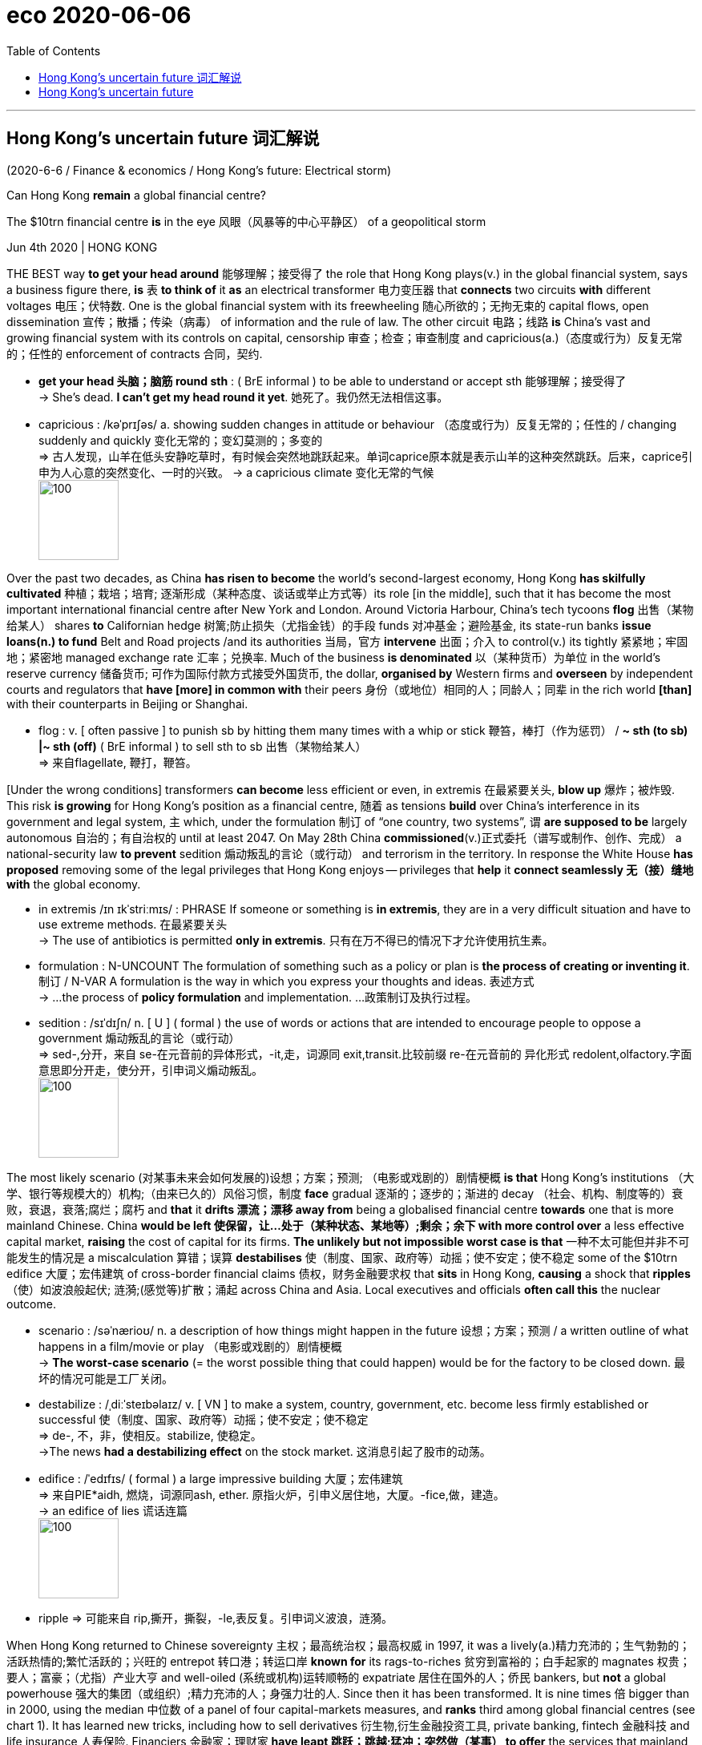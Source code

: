
= eco 2020-06-06
:toc:

---

== Hong Kong’s uncertain future 词汇解说

(2020-6-6 / Finance & economics / Hong Kong’s future: Electrical storm)

Can Hong Kong *remain* a global financial centre?

The $10trn financial centre *is* in the eye 风眼（风暴等的中心平静区） of a geopolitical storm

Jun 4th 2020 | HONG KONG


THE BEST way *to get your head around* 能够理解；接受得了 the role that Hong Kong plays(v.) in the global financial system, says a business figure there, *is* `表` *to think of* it *as* an electrical transformer 电力变压器 that *connects* two circuits *with* different voltages 电压；伏特数. One is the global financial system with its freewheeling 随心所欲的；无拘无束的 capital flows, open dissemination 宣传；散播；传染（病毒） of information and the rule of law. The other circuit  电路；线路  *is* China’s vast and growing financial system with its controls on capital, censorship  审查；检查；审查制度 and capricious(a.)（态度或行为）反复无常的；任性的 enforcement of contracts 合同，契约.

- *get your head 头脑；脑筋 round sth* : ( BrE informal ) to be able to understand or accept sth 能够理解；接受得了 +
-> She's dead. *I can't get my head round it yet*. 她死了。我仍然无法相信这事。

- capricious : /kəˈprɪʃəs/  a. showing sudden changes in attitude or behaviour （态度或行为）反复无常的；任性的 / changing suddenly and quickly 变化无常的；变幻莫测的；多变的 +
=> 古人发现，山羊在低头安静吃草时，有时候会突然地跳跃起来。单词caprice原本就是表示山羊的这种突然跳跃。后来，caprice引申为人心意的突然变化、一时的兴致。
-> a capricious climate 变化无常的气候 +
image:../../+ img_单词图片/c/capricious.jpg[100,100]


Over the past two decades, as China *has risen to become* the world’s second-largest economy, Hong Kong *has skilfully cultivated* 种植；栽培；培育; 逐渐形成（某种态度、谈话或举止方式等）its role [in the middle], such that it has become the most important international financial centre after New York and London. Around Victoria Harbour, China’s tech tycoons *flog* 出售（某物给某人） shares *to* Californian hedge 树篱;防止损失（尤指金钱）的手段 funds 对冲基金；避险基金, its state-run banks *issue loans(n.) to fund* Belt and Road projects /and its authorities 当局，官方 *intervene* 出面；介入 to control(v.) its tightly 紧紧地；牢固地；紧密地 managed exchange rate 汇率；兑换率. Much of the business *is denominated* 以（某种货币）为单位 in the world’s reserve currency 储备货币; 可作为国际付款方式接受外国货币, the dollar, *organised by* Western firms and *overseen* by independent courts and regulators that *have [more] in common with* their peers  身份（或地位）相同的人；同龄人；同辈 in the rich world *[than]* with their counterparts in Beijing or Shanghai.

- flog : v. [ often passive ] to punish sb by hitting them many times with a whip or stick 鞭笞，棒打（作为惩罚） / *~ sth (to sb) |~ sth (off)* ( BrE informal ) to sell sth to sb 出售（某物给某人） +
=> 来自flagellate, 鞭打，鞭笞。


[Under the wrong conditions] transformers *can become* less efficient or even, in extremis 在最紧要关头, *blow up* 爆炸；被炸毁. This risk *is growing* for Hong Kong’s position as a financial centre, 随着 as tensions *build* over China’s interference in its government and legal system, `主` which, under the formulation 制订 of “one country, two systems”, `谓` *are supposed to be* largely autonomous 自治的；有自治权的 until at least 2047. On May 28th China *commissioned*(v.)正式委托（谱写或制作、创作、完成） a national-security law *to prevent* sedition 煽动叛乱的言论（或行动） and terrorism in the territory. In response the White House *has proposed* removing some of the legal privileges that Hong Kong enjoys -- privileges that *help* it *connect seamlessly  无（接）缝地 with* the global economy.

- in extremis /ɪn ɪkˈstriːmɪs/ : PHRASE If someone or something is *in extremis*, they are in a very difficult situation and have to use extreme methods. 在最紧要关头 +
-> The use of antibiotics is permitted *only in extremis*.
只有在万不得已的情况下才允许使用抗生素。

- formulation : N-UNCOUNT The formulation of something such as a policy or plan is *the process of creating or inventing it*. 制订 / N-VAR A formulation is the way in which you express your thoughts and ideas. 表述方式 +
-> ...the process of *policy formulation* and implementation. …政策制订及执行过程。

- sedition : /sɪˈdɪʃn/  n. [ U ] ( formal ) the use of words or actions that are intended to encourage people to oppose a government 煽动叛乱的言论（或行动） +
  => sed-,分开，来自 se-在元音前的异体形式，-it,走，词源同 exit,transit.比较前缀 re-在元音前的 异化形式 redolent,olfactory.字面意思即分开走，使分开，引申词义煽动叛乱。 +
image:../../+ img_单词图片/s/sedition.jpg[100,100]




The most likely scenario (对某事未来会如何发展的)设想；方案；预测; （电影或戏剧的）剧情梗概 *is that* Hong Kong’s institutions （大学、银行等规模大的）机构;（由来已久的）风俗习惯，制度 *face* gradual 逐渐的；逐步的；渐进的 decay （社会、机构、制度等的）衰败，衰退，衰落;腐烂；腐朽 and *that* it *drifts 漂流；漂移 away from* being a globalised financial centre *towards* one that is more mainland Chinese. China *would be left  使保留，让…处于（某种状态、某地等）;剩余；余下 with more control over* a less effective capital market, *raising* the cost of capital for its firms. *The unlikely but not impossible worst case is that* 一种不太可能但并非不可能发生的情况是 a miscalculation 算错；误算 *destabilises* 使（制度、国家、政府等）动摇；使不安定；使不稳定 some of the $10trn edifice 大厦；宏伟建筑 of cross-border financial claims 债权，财务金融要求权 that *sits* in Hong Kong, *causing* a shock that *ripples* （使）如波浪般起伏; 涟漪;(感觉等)扩散；涌起 across China and Asia. Local executives and officials *often call this* the nuclear outcome.

- scenario : /səˈnærioʊ/ n. a description of how things might happen in the future 设想；方案；预测  / a written outline of what happens in a film/movie or play （电影或戏剧的）剧情梗概 +
-> *The worst-case scenario* (= the worst possible thing that could happen) would be for the factory to be closed down. 最坏的情况可能是工厂关闭。

- destabilize : /ˌdiːˈsteɪbəlaɪz/ v. [ VN ] to make a system, country, government, etc. become less firmly established or successful 使（制度、国家、政府等）动摇；使不安定；使不稳定 +
=> de-, 不，非，使相反。stabilize, 使稳定。 +
->The news *had a destabilizing effect* on the stock market. 这消息引起了股市的动荡。

- edifice : /ˈedɪfɪs/ ( formal ) a large impressive building 大厦；宏伟建筑 +
=> 来自PIE*aidh, 燃烧，词源同ash, ether. 原指火炉，引申义居住地，大厦。-fice,做，建造。 +
-> an edifice of lies 谎话连篇 +
image:../../+ img_单词图片/e/edifice.jpg[100,100]


- ripple => 可能来自 rip,撕开，撕裂，-le,表反复。引申词义波浪，涟漪。 +



When Hong Kong returned to Chinese sovereignty 主权；最高统治权；最高权威 in 1997, it was a lively(a.)精力充沛的；生气勃勃的；活跃热情的;繁忙活跃的；兴旺的 entrepot 转口港；转运口岸 *known for* its rags-to-riches 贫穷到富裕的；白手起家的 magnates 权贵；要人；富豪；（尤指）产业大亨 and well-oiled  (系统或机构)运转顺畅的 expatriate 居住在国外的人；侨民 bankers, but *not* a global powerhouse 强大的集团（或组织）;精力充沛的人；身强力壮的人. Since then it has been transformed. It is nine times 倍 bigger than in 2000, using the median 中位数 of a panel of four capital-markets measures, and *ranks* third among global financial centres (see chart 1). It has learned new tricks, including how to sell derivatives 衍生物,衍生金融投资工具, private banking, fintech 金融科技 and life insurance 人寿保险. Financiers 金融家；理财家 *have leapt 跳跃；跳越;猛冲；突然做（某事） to offer* the services that mainland China *cannot provide* and *tolerates* 容许，允许（不同意或不喜欢的事物） being offered(v.) offshore 设在海外（尤指税制较宽松的国家）的；投放国外的；离岸的. In the 1990s and early 2000s Hong Kong *courted* （为有所求，尤指寻求支持而）试图取悦，讨好，争取;试图获得；博得 initial public offerings 首次公募；初次公开承销 of Chinese state-owned firms, and then *shifted to listing*  使(公司) 上市;把…列入正式名单 private companies. Since 2014 it has hosted “Stock Connect” 股票连接, a platform that *allows* limited cross-border trading in securities 有价证券 between it and the mainland, and which now *accounts for* 8% of share trading in Hong Kong. [Even when Chinese firms *have conspicuously 显著地，明显地 declined* 谢绝；婉言拒绝 to use(v.) Hong Kong’s markets] they *have used* legal structures *engineered 设计制造 by* its lawyers and accountants. When Alibaba, China’s most valuable firm, *listed* in New York in 2014, its prospectus （企业的）招股章程， 募股章程 *mentioned* Hong Kong 72 times (in November last year it *floated* （公司或企业）发行（股票）上市;浮动；漂流 in the territory, too, after *worries about* America *punishing* Chinese firms *listed* on Wall Street).

- magnate : /ˈmæɡneɪt/ a person who is rich, powerful and successful, especially in business 权贵；要人；富豪；（尤指）产业大亨 +
=> 来自拉丁语magnus,伟大的，巨大的，富贵的，词源同major,master.引申词义伟人，贵族等，但现多含贬义。 +
-> *a media/property/shipping magnate* 媒体╱房地产╱航运业大亨

- well-oiled : ADJ Journalists sometimes refer to a system or organization that is operating very efficiently as a well-oiled machine. (系统或机构)运转顺畅的

- expatriate : n. a. ( also informal expat ) a person living in a country that is not their own 居住在国外的人；侨民 +
=> ex-, 向外。-patri, 父亲，祖国，词源同father. 即离开祖国的人。

- court :  /kɔːrt/ v. [ VN ] to try to please sb in order to get sth you want, especially the support of a person, an organization, etc. （为有所求，尤指寻求支持而）试图取悦，讨好，争取 / [ VN ] ( formal ) to try to obtain sth 试图获得；博得 +
=> 来自co-, 强调。-hort, 庭院，词源同yard, garden. 原指王室宫廷，后词义外延不断扩大。 +
-> Both candidates have spent the last month *courting the media*. 两位候选人在过去的一个月里都在取悦媒体。 +
-> He *has never courted popularity*. 他从不追求名望。

- prospectus :  /prəˈspektəs/ n. ( business 商 ) a document that gives information about a company's shares before they are offered for sale （企业的）招股章程， 募股章程 / a book or printed document that gives information about a school, college, etc. in order to advertise it （学校的）简章，简介 +
=> 来自拉丁语prospectus,展望，视野，词源同prospect.引申词义简章，简介。 +
image:../../+ img_单词图片/p/prospectus.jpg[100,100]



Of course mainland China’s financial markets *have expanded*, too. Shanghai *has* a stockmarket capitalisation 市值;资本额 that *rivals* 与…相匹敌；比得上 Hong Kong’s, and China’s bond market is vast. Global bank chiefs *love* the entrepreneurial 具有创业素质的 vim 精力；活力；力量 of Shenzhen, whose sizeable 相当大的 stockmarket *hosts* over 2,000 firms. But scale *doesn’t mean* compatibility 和睦相处；并存；相容 with the requirements of global investors. Disclosure 揭露；透露；公开 standards *are* often terrible; the government sometimes *rigs* （以不正当的手段）操纵，控制 prices; moving capital across the border *is* hard; and [even in some fairly 一定地；相当地 plain-vanilla(a.)普通的；寻常的；毫无特色的;有香子兰香味的；香草味的 areas] mainland China *lacks* critical mass(大量；许多;质量)（核链式反应的）临界质量. It *hosts* only 1.6% of global currency trading, for example, and a puny 不起眼的；可怜的；微不足道的 0.2% of worldwide interest-rate-derivatives 利率衍生品 activity.

- compatibility : the ability of people or things to live or exist together without problems 和睦相处；并存；相容 / the ability of machines, especially computers, and computer programs to be used together （尤指计算机及程序的）兼容性，相容性

- rig : v. to arrange or influence sth in a dishonest way in order to get the result that you want （以不正当的手段）操纵，控制  / *~ sth (with sth)* to provide a ship or boat with ropes, sails, etc.; to fit the sails, etc. in position （给船只）装帆，提供索具 +
/ n. ( especially in compounds 尤用于构成复合词 ) a large piece of equipment that is used for taking oil or gas from the ground or the bottom of the sea 钻井设备；钻塔 +
=> 可能来自北欧某语言，最终来自 PIE*reig,绑定，来自 PIE*reg,拉直，管理，词源同 rack,regulate. 引申词义帆，索具，后引申动词义操纵，控制等。 +
-> He said *the election had been rigged*. 他说选举被人操纵了。 +
image:../../+ img_单词图片/r/rig.jpg[100,100]

- vanilla : /vəˈnɪlə/ a.  ( informal ) ( especially NAmE ) ordinary; not special in any way 普通的；寻常的；毫无特色的 / flavoured with vanilla 有香子兰香味的；香草味的 +
=> 来自拉丁语 vagina,剑鞘，字母 g 脱落，-illa,小词后缀。因这种植物豆荚形如剑鞘而得名。 +
image:../../+ img_单词图片/v/vanilla.jpg[100,100]

- *critical mass* : ( physics 物 ) the smallest amount of a substance that is needed for a nuclear chain reaction to take place （核链式反应的）临界质量



Tycoons and typhoons 大亨与台风

A frequently made point *is that* 一个经常被提及的观点是 Hong Kong’s markets *have become* more mainland Chinese. The share of local businesses in the stockmarket by value, for example, *has dropped* from 69% in 2000 to 24% now. A few, such as Li Ka-shing’s empire and Jardine Matheson, *have successfully and discreetly （言行）谨慎地，慎重地，考虑周到地 diversified （使）多样化;增加…的品种；从事多种经营；扩大业务范围 away* from Hong Kong and China. But most *have faded away* 衰弱；病重死亡 and, disconcertingly(ad.)令人不安的; 令人困惑的; 令人尴尬的, no Hong Kong firm *has hit the big time* （尤指在娱乐行业的）巨大成功，大红大紫 in the mainland. Meanwhile the share of mainland firms in the stockmarket *has risen* from 31% to 73%, with nine of China’s ten most valuable firms *listed* in Hong Kong, including Tencent, a tech giant, and Ping An, the world’s most valuable insurance firm. China’s economy *is not especially dependent on* foreign capital. But, *based on* the total figures for equity （公司的）股本；资产净值;（公司的）普通股 and dollar-bond 美元债券 issuance 发布，发行, around two-thirds of the cross-border funds that it does raise(v.)筹募；征集 *are mobilised* 组织；鼓动；动员;调动；调用 in Hong Kong.

Strikingly 显著地，突出地，引人注目地, even as Hong Kong *has become* more Chinese, its financial infrastructure *has remained similar to* that of an advanced Western economy. The constitutional formulation of “one country, two systems” *has* a cascade 倾泻；流注;小瀑布（尤指一连串瀑布中的一支） of benefits *going beyond* the rule of law. A layer 层 down from the courts *are* world-class, independent regulators （某行业等的）监管者，监管机构, including the Hong Kong Monetary 货币的，钱的（尤指一国的金融） Authority (HKMA), the central bank, and the securities 有价证券 regulator. Their rules *require* companies and financial firms in Hong Kong, especially big ones, *to achieve* a reasonable  不错的；还算好的；过得去的;公平的；合理的 standard of corporate governance  统治；管理；治理；统治方式；管理方法, and *have* accurate accounts and timely 及时的；适时的 disclosure. Freedom of speech *means* firms and securities *are subject to* scrutiny 仔细检查；认真彻底的审查, an essential 完全必要的；必不可少的；极其重要的 part of the price-formation process 价格形成过程 in well-run markets.

Such squeaky-clean 品行端正的; 高尚纯洁的 credentials 提供证明书（或证件） *mean* Hong Kong *has been granted access to* the heart of the West’s financial systems, of a kind that China *can only dream of*. America’s 1992 Hong Kong Policy Act, though vague, *says that* it *should treat* the territory *as* a distinct 截然不同的；有区别的；不同种类的 customs 关税；进口税;海关 zone and *guarantees* 保证；担保；保障 currency convertibility 可兑换性,自由兑换. There is a mesh  网状物；网状织物 of other less well-known agreements. Hong Kong firms *are treated similarly to* American ones by America’s derivatives 派生物；衍生物 regulator 衍生品监管机构; Wall Street’s securities supervisor 监督人；指导者；主管人 *has an enforcement agreement* with Hong Kong; and the territory *is* on the oversight(n.)负责；照管 board 监督委员会 of CLS, a global currency-settlement （欠款的）支付，偿付，结算 platform *backed by* the Federal Reserve which *deals* in Hong Kong’s currency, among others. Most bank supervisors and risk officers *treat* a counterparty 合同的一方,(合同或金融交易中)对方 in Hong Kong *like* one in Heidelberg. These are all perks （工资之外的）补贴，津贴，额外待遇 and symbols that China and the yuan *do not have* --  and, perhaps, cannot get.

- mesh : [ UC ] material made of threads of plastic rope or wire that are twisted together like a net 网状物；网状织物 +
=> 来自古英语max,网，来自PIE*mezg,纺织，编织，可能来自PIE*meik,混合，词源同mix,miscellany. +
image:../../+ img_单词图片/m/mesh.jpg[100,100]

-  oversight : n. [ U ] ( formal ) the state of being in charge of sb/sth 负责；照管 / [ CU ] the fact of making a mistake because you forget to do sth or you do not notice sth 疏忽；忽略；失察 +
-> The committee has *oversight(n.) of finance and general policy*. 委员会负责处理财政和综合政策。

- 如此清白的凭证, 意味着香港获得了进入西方金融体系核心的机会，这是中国只能梦想的。美国1992年的香港政策法案，虽然含糊其词，但表示, 它应该把香港作为一个独特的关税区，并保证货币的可兑换性。还有其他一些不太知名的协议。美国衍生品监管机构对待香港公司的态度, 与美国公司相似；华尔街的证券监管机构与香港有执行协议;香港是CLS的监管委员会成员，CLS是由美国联邦储备委员会(Federal Reserve)支持的全球货币结算平台，它也交易港币等。大多数银行监管机构和风险管理人员, 对待在香港的合约方, 就像对待在海德堡的合约方一样。这些都是中国和人民币没有的特权和象征，或许也得不到。




Of all Hong Kong’s privileges, the most important *is* its role as the dominant 首要的；占支配地位的；占优势的；显著的 offshore dollar funding 提供资金 centre 离岸美元融资中心 in Asia, a status that the Fed *has tolerated*, if *not encouraged*. Since 1983 its currency *has been pegged 使工资、价格等固定于某水平（或与…挂钩）;用夹子夹住；用楔子钉住 to* the greenback 美钞, *underwritten* 承担经济责任（包括支付特别费用或损失）;包销，承销（未获认购的新发行股份）  by foreign reserves 外汇储备 of about $440bn, over twice the value of the local money supply, narrowly defined. `主` Firms *dealing* in Hong Kong’s currency `谓` *assume that* it is perfectly fungible 代替的；可取代的,可互换的 with the greenback.

- peg : v. ~ sth (out) to fasten sth with 用夹子夹住；用楔子钉住 / n. （木、金属或塑料）钉子，楔子，橛子，短桩 /  晾衣夹子 +
image:../../+ img_单词图片/p/peg.jpg[100,100]

- underwrite : v. to accept financial responsibility for an activity so that you will pay for special costs or for losses it may make 承担经济责任（包括支付特别费用或损失） / to accept responsibility for an insurance policy so that you will pay money in case loss or damage happens 承担保险责任；承保


More importantly, they *also assume that* an American dollar in Hong Kong *is perfectly fungible 可互换的,可替代 with* one in New York. This belief *explains* why so much activity *is denominated* 以（某种货币）为单位 in American dollars, including 97% of foreign-exchange 外汇,外汇交易 deals, 58% of cross-border loans 贷款；借出的款 and other bank instruments 受利用（或控制）的人；工具, 43% of cross-border derivatives 衍生物  and 37% of deposits 存款 (see chart 2). The stock of dollar cross-border claims(n.)（尤指对财产、土地等要求拥有的）所有权;（尤指向公司、政府等）索款，索赔 *is* $4trn, *equivalent to* a tenth of the value of America’s stockmarket.



Chaps （对男子的友好称呼）家伙，伙计 *chat about* chips

*To command* 应得；博得；值得 the confidence of investors, Hong Kong *relies on* a home-grown  本国（或本地）制造的（或培养的、教育的） payments infrastructure that *links it to* America’s money markets. One monetary artery 动脉,干线（指主要公路、河流、铁路线等）, called USD CHATS, *allows* banks in the territory *to transact* （与人或组织）做业务，做交易 in dollars *with each other* and *is then connected to* New York by HSBC, a London-headquartered bank that *does* most of its business in Asia. `主` Total payments *pumped  用泵（或泵样器官等）输送;涌出；涌流；奔流 through* this system `谓` *amounted to* $10.4trn last year. Nine of the ten largest mainland Chinese banks *piggyback* 利用；借助；攀附利用;背着；肩驮 off it, *using* USD CHATS accounts 账户 with HSBC. Though it *is not possible* to estimate(v.) what share of China’s total dollar payments *use* this mechanism, it *may be* chunky （含有）厚片的，大块的. China *does have* alternatives. It *can use* bespoke(a.)定做的，定制的 arrangements with Western banks. Five mainland lenders *participate in* an American dollar-payments venue 聚会地点（如音乐厅、体育比赛场馆、会场）, known as CHIPS, although none *is* a member of the exclusive （个人或集体）专用的，专有的，独有的，独占的 club of global banks that owns it.

- command : v. [ VN ] [ no passive ] ( not used in the progressive tenses 不用于进行时 ) to deserve and get sth because of the special qualities you have 应得；博得；值得 +
-> *to command sympathy/support* 值得同情╱支持

- venue :  a place where people meet for an organized event, for example a concert, sporting event or conference 聚会地点（如音乐厅、体育比赛场馆、会场） +
=> 来自拉丁语 venire,来，来自 PIE*gwa,来，往，词源同 come,acrobat,advent. +
->  Please note the change of *venue for this event*. 请注意：这次比赛易地进行。 +
image:../../+ img_单词图片/v/venue.jpg[100,100]


*Assured 使确信；向…保证 of* Hong Kong’s fair play 按规则比赛；公平办事, good standing 地位；级别；身份；名声 in the rest of the world and fungible money, financial firms *have been happy* to locate(v.) there. The territory has 163 licensed 得到正式许可的 banks, three of the five largest of which *are* Western-controlled, and 1,600-odd 大约；略多 asset managers 资产经理, most of which are global and *source*(v.)（从…）获得 half of their money *from* America, Europe and non-Chinese Asia. While mainland investment banks *dominate* business on the mainland, Western firms still *reign over* 统治；当政；为王;成为最佳；成为最重要的 complex 复杂的 cross-border deals. Four of the five underwriters(n.)承保人，保险商（尤指船只）;核保人（对投保项目进行风险评估并决定保险费率） for Alibaba’s recent flotation （公司的）发行股份 *were* American or European, including Morgan Stanley and Credit Suisse 瑞士信贷. The participation 参加；参与 of many global firms in Hong Kong *is evidence that* its markets are run well, and *creates* jobs: 13% of the territory’s employment and 26% of its GDP *come from* professional services and finance. For workers (*outside* these gilded 镀金的；涂金色的;富贵的；上层阶级的 sectors), though, life *is* less easy. The high cost of living *is* one reason why protesters *have repeatedly brought* Hong Kong *to* a standstill 停止；停顿；停滞.

- source : v. [ VN ] [ often passive ] ( business 商 ) ~ sth (from...) to get sth from a particular place （从…）获得 +
-> We *source* all the meat sold in our stores *from* British farms. 我们商店里卖的肉均从英国农场购进。

- standstill : n. [ sing. ] a situation in which all activity or movement has stopped 停止；停顿；停滞 +
SYN halt +
->  The security alert *brought the airport to a standstill*. 安全警戒使机场陷入停顿状态。





Those at the pinnacle 顶点；顶峰；鼎盛时期;（建筑物）小尖顶 of Hong Kong’s financial world *say that* its role in the global system *is not threatened* by social unrest 动荡；动乱；骚动 and geopolitics. China’s security law, though clumsy 笨拙的；不灵巧的;无技巧的；冒犯人的；不得体的, *will*, they hope, *dampen* 抑制，控制，减弱（感情、反应等） the protests. Both HSBC and Standard Chartered 渣打银行 *have voiced* support for it. According to five sources, there is no sign of international bank depositors 储户；存户 *pulling money from* Hong Kong in the past two weeks. A wave of Chinese firms, such as JD.com, *are seeking* listings in Hong Kong, *drawing in* capital 吸引资本.

- pinnacle : /ˈpɪnəkl/ n. [ usually sing. ] ~ of sth the most important or successful part of sth 顶点；顶峰；鼎盛时期 / a small pointed stone decoration built on the roof of a building （建筑物）小尖顶 +
=> 来自pinna,箭，尖刺，来自PIE*spei,尖刺，词源同spike,pin. +
-> the pinnacle of her career 她事业的顶峰 +
image:../../+ img_单词图片/p/pinnacle.jpg[100,100]



`主` The White House’s threat *to revoke* 取消；废除；使无效 Hong Kong’s special status, according to this view 观点, `系` *is* bluster 气势汹汹地说话，咄咄逼人，威吓（但效果不大）. Its status as a distinct customs zone *might be withdrawn* （使）撤回，撤离;停止提供；不再给予, but Hong Kong *does not manufacture* （用机器）大量生产，成批制造; 生成，产生（一种物质） much any more. Doomsters 预言灾难的人 *have predicted* the end of Hong Kong since the city *began to be built* in the 19th century.

- revoke => re-,向后，往回，-vok,说话，词源同 voice,invoke.引申词义撤消，废除。

Yet it is complacent(a.)自满的；自鸣得意的；表现出自满的 *to suppose that* Hong Kong can be immune(a.)有免疫力;不受影响 to worsening 使变得更糟; 变得更糟 Sino-American relations and China’s rising authoritarianism 独裁主义. If the territory’s government has become a proxy  代理人 of the Communist Party, it *seems* rational 合理的；理性的；明智的 *to worry about* how long its independent institutions, including the courts and the central bank, *can remain unaffected*(a.)未被改变的；未受影响的；无动于衷的. HKEX, the thriving 欣欣向荣的，兴旺发达的 stock exchange 证券交易所, *has long had* government appointees 被任命者；被委任者 on its board. The decline of free speech in Hong Kong *may impede* 阻碍；阻止 its efficiency as a financial market. *Could* `主` an analyst’s note (*inviting* 招致（尤指坏事） speculation 推测；猜测；推断;投机买卖；炒股 against China’s exchange rate 汇率；兑换率), or (*identifying* 确认；认出；鉴定 fraud 欺诈罪；欺骗罪 at its banks), `谓` *be designated 命名；指定 as* sedition 煽动叛乱的言论（或行动）?

- complacent : a. *~ (about sb/sth)* ( usually disapproving ) too satisfied with yourself or with a situation, so that you do not feel that any change is necessary; showing or feeling complacency 自满的；自鸣得意的；表现出自满的 +
=> com-, 强调。-plac, 满意，词源同please, placate.

- designate  : /ˈdezɪɡneɪt/ v. ~ sth (as) sth~ sth (as being sth) to say officially that sth has a particular character or name; to describe sth in a particular way 命名；指定 /  to show sth using a particular mark or sign 标明；标示；指明 +
-> This area *has been designated (as)* a National Park. 本区已定为国家公园。 +
-> The different types *are designated* by the letters A, B and C. 不同的类型分别用字母A、B和C标明。

- 如果一份分析师的报告, 引发了对中国汇率的投机，或该报告指认出中国的银行存在欺诈行为，这份报告是否会被认为是在煽动叛乱?

`主` The perception 看法；见解 that Hong Kong *is converging(v.)(多条线、小路等)（向某一点）相交，会合;汇集；聚集；集中 towards* China `谓` *could lead* counterparties *to apply* a higher risk score *to* the territory. Stigma 耻辱；羞耻 may become a problem: [in the past] Hong Kong firms *have been able to buy* strategic assets, from European utilities 公用事业 to American banks. That may be changing. In 2019 HKEX *abandoned a bid* for the London Stock Exchange, which *controls* some of America’s financial plumbing  （建筑物的）管路系统，自来水管道; it is possible that [if it *had gone ahead* 发生；进行] America’s foreign-investment board *would have blocked the deal*. Israel *has reportedly blocked a deal* involving a Li Ka-shing-backed firm, at America’s request.

- converge :  /kənˈvɜːrdʒ/ v. *~ (on...)* ( of people or vehicles 人或车辆 ) to move towards a place from different directions and meet 汇集；聚集；集中 / ( of two or more lines, paths, etc. 多条线、小路等 ) to move towards each other and meet at a point （向某一点）相交，会合 / if ideas, policies, aims, etc. *converge* , they become very similar or the same （思想、政策、目标等）十分相似，相同 +
=> con-, 强调。-verge, 转，词源同diverge, versus. 即转到一起，汇集。 +
-> Thousands of supporters *converged on London* for the rally. 成千上万的支持者从四面八方汇聚伦敦举行集会。 +
image:../../+ img_单词图片/c/converge.jpg[100,100]

- stigma : /ˈstɪɡmə/ n. [ U ] [ Cusually sing. ] feelings of disapproval that people have about particular illnesses or ways of behaving 耻辱；羞耻 +
=> 在西方是用烧红的烙铁在罪犯脸上或身体其他部位烙下印记。这种刑罚所留下的烙印就是stigma。该单词与stick（戳、粘贴）同源，因为行刑时需要用烧红的烙铁来stick罪犯的皮肤。该词后来常用于比喻“耻辱、污名”。 +
-> *the social stigma* of alcoholism 酗酒在社会上的恶名

- plumbing : the system of pipes, etc. that supply water to a building （建筑物的）管路系统，自来水管道 +
image:../../+ img_单词图片/p/plumbing.jpg[100,100]





No safe harbour 避风港；躲避危险的地方

[In this base-case 基本情况 scenario] there *could eventually be* a Hong Kong discount 折扣,打折, *instead of* a halo （绘画等中环绕圣人头上的）光环，光轮. Firms doing business with China *would still have* nowhere better *to be*, but other activity *could easily shift* somewhere(n.) less controversial  引起争论的；有争议的. This slice 部分；份额 of mobile 易于变换社会阶层（或工作、住处）的；流动的 business *could be* material(a.)重要的；必要的; 物质的，实际的（非精神需求的） -- almost two-thirds of currency trades *involve* [neither] the Hong Kong dollar [nor] the yuan; and over half of fund assets 基金资产 *are invested in* Europe, America and other parts of Asia.

If this global business *shrinks*, Hong Kong *would still have* China-related business *to compensate*. There *will be* many more public offerings 公开发售;公开销售证券. And [as Chinese pension funds 养老基金；退休基金 *grow*] they *may build up* 加大；加强；增多 their efforts *to invest globally*: today only a fifth [or so] of asset managers(n.)经营者 in Hong Kong *are controlled* by mainland owners. The overall effect *would be tolerable* for Hong Kong and only modestly 些许的；不太大（或太贵、太重要等）地 bad for China, which *would lose* some economic benefits from Hong Kong *becoming* less cosmopolitan(a.)世界性的；全球各国的；有各国人的；受各国文化影响的;接触过许多国家的人（或事物）的；见过世面的；见识广的.

But [in the back of some minds] *is *the nuclear scenario, in which Hong Kong’s role as a financial hub *is destabilised* 使（制度、国家、政府等）动摇；使不安定；使不稳定. [By accident or design] the American authorities *could clog* （使）阻塞，堵塞 or *cut* the payments arteries 动脉 by *imposing* sanctions, additional administrative requirements 行政规定,行政要求,管理需求 or penalties 惩罚；处罚；刑罚 on individuals, firms or banks *operating* in Hong Kong. Any of these measures *could seed concern* that money parked(v.)停（车）；泊（车） in Hong Kong *is* no longer perfectly interchangeable 可交换的；可互换的；可交替的 with that in the West.

*Viewed narrowly*, America *doesn’t have much to lose*: less than 1% of its banks’ assets *are* in Hong Kong. But *fully weaponising* 使适合用作武器；使武器化 the financial system *would be* a huge escalation 增加；扩大；逐步上升. Hong Kong *might find* it harder *to protect* its currency peg 使工资、价格等固定于某水平（或与…挂钩） *from* capital outflows(n.)外流；流出量. On June 3rd Paul Chan, the territory’s finance minister, *said that* [if sanctions *were imposed*] it *would get help with* dollar funding *from China’s central bank*, according to Bloomberg. China *might still find that* [without easy access to the West via Hong Kong] it *has to scramble*  艰难地（或仓促地）完成;争抢；抢占；争夺 *to find* workarounds 应变方法；变通方法 *to make* dollar payments. This *could be* traumatic  痛苦的；极不愉快的;创伤的；外伤的；损伤的 and expensive. Paying an extra 0.5% on its dollar debts, for example, *would cost* China $7bn a year.

- 但将金融体系完全武器化将是一种巨大的升级。香港可能会发现，保护其联系汇率制不受资本外流影响的难度加大了。

- workaround : n. ( computing 计 ) a way in which you can solve or avoid a problem when the most obvious solution is not possible 应变方法；变通方法 +
image:../../+ img_单词图片/w/workaround.jpg[100,100]

- traumatic : /trəˈmætɪk/ a. extremely unpleasant and causing you to feel upset and/or anxious 痛苦的；极不愉快的 / [ only before noun ] ( psychology 心medical 医 ) connected with or caused by trauma 创伤的；外伤的；损伤的 +
=> trauma,痛苦，创伤，-atic,形容词后缀。 +
-> Divorce *can be traumatic*(a.) for everyone involved. 离婚对所有相关的人都会造成痛苦。 +
-> *traumatic amnesia* 创伤性遗忘 +
image:../../+ img_单词图片/t/traumatic.jpg[100,100]

- 如果实施制裁，香港将从中国央行获得美元资金的帮助。中国可能仍会发现，由于无法通过香港方便地与西方联系，它不得不匆忙寻找替代办法来支付美元。这可能会造成创伤，而且代价高昂。例如，如果中国不得不为其美元债务, 额外支付0.5%(的利息)，每年将花费70亿美元。


[If the shock *were* severe] China *might lash out* 怒斥；严厉斥责;（突然）狠打，痛打 against American multinationals 跨国公司的 in China. Over time 随着时间的过去,久而久之 it *might also seek* to conduct 组织；安排；实施；执行 cross-border finance on its own terms （协议、合同等的）条件，条款 by *coaxing* 哄劝；劝诱 more foreign financial firms *to bulk up* 使某物加大（或加厚、加重） in mainland China on the condition that they *accept* China’s way of doing business, and *use* the yuan. And it *might have* another go(n.)（做某事的）尝试，一番努力 at *promoting* the yuan as a global payments currency by pushing digital-payments systems, where Chinese technology is world-leading. The goal  目标；目的 would be `表` *to end [once and for all* 最终地；最后地；彻底地；一次了结地] its dependence on the West’s financial system and, by implication 含意；暗指;（被）牵连，牵涉, Hong Kong.

- coax : /koʊks/   v.  [ VN speech ] *~ sb (into doing sth) |~ sb (into/out of sth)* to persuade sb to do sth by talking to them in a kind and gentle way 哄劝；劝诱 +
=> 来自cock(公鸡)拼写异体，俚语义笨蛋。

- bulk : n. [ sing. ] the weight or shape of sb/sth large 巨大的体重（或重量、形状、身体等）/ [ U ] the (large) size or quantity of sth （大）体积；大（量）  +
/ v. *bulk sth out/up* : to make sth bigger, thicker or heavier 使某物加大（或加厚、加重） +
-> *She heaved her bulk*(n.) out of the chair. 她挪动庞大的躯体，费力地从椅子里站起来。 +
-> *a bulk order* (= one for a large number of similar items) 一份大批量的订单

- go : n. ( BrE ) [C] ( NAmE BrE also try ) an attempt at doing sth （做某事的）尝试，一番努力 +
-> *It took three goes*(n.) to get it right. 试了三次才把它弄好

- *once and for all* : now and for the last time; finally or completely 最终地；最后地；彻底地；一次了结地 +
-> We need *to settle this [once and for all]*.
我们需要把这事一次解决。

- implication : n. [ Cusually pl. ] ~ (for/of sth) a possible effect or result of an action or a decision 可能的影响（或作用、结果）  +
/ [ CU ] something that is suggested or indirectly stated (= sth that is implied) 含意；暗指  +
/ [ U ] *~ (of sb) (in sth)* the fact of being involved, or of involving sb, in sth, especially a crime （被）牵连，牵涉 +
-> They failed to consider *the wider implications of their actions*. 他们没有考虑到他们的行动会产生更广泛的影响。 +
-> He criticized the Director and, *by implication* , the whole of the organization. 他抨击主管，其实是间接批评了整个机构。 +
-> He resigned *after his implication in a sex scandal*. 他在涉及一件性丑闻之后辞职了。 +
image:../../+ img_单词图片/i/implication.jpg[100,100]




No one at the top of Hong Kong’s financial establishment 机构；大型组织；企业；旅馆;（通常反对变革的）当权派，权势集团；（统称）权威人士 *believes that* this bad scenario *is* likely(a.). But everyone *thinks that* `主` moves by America or China *to disrupt 扰乱；使中断；打乱 its role* as a global dollar centre `系` *would be* dangerous. *Consider* a selection of comments  议论；评论；解释;批评；指责 from bigwigs 要人；大人物: it would be “incredibly dangerous”; “ a really serious mistake”; “a very, very radical 根本的；彻底的；完全的;激进的；极端的  and extreme measure that *would backfire*(v.)产生事与愿违的不良（或危险）后果”; “an act of war”. `主` That Hong Kong has become [so] important to global finance [that] people are terrified by the prospect of its being damaged `系` *is* a backhanded(a.)间接的；拐弯抹角的；有言外之意的 compliment(赞扬；称赞) 隐含讥讽的恭维 -- and a reminder of how hard it is *to absorb*  吸收（液体、气体等）;减轻（打击、碰击等的）作用 the jolts  颠簸；震动；摇晃 and shocks *from* two superpowers (*moving apart* 分开).

- *A BACKHANDED COMPLIMENT* : ( US also also *left-handed compliment* ) a remark that seems to express admiration but could also be understood as an insult 隐含讥讽的恭维





---

== Hong Kong’s uncertain future

Can Hong Kong remain a global financial centre?

The $10trn financial centre is in the eye of a geopolitical storm

Jun 4th 2020 | HONG KONG


THE BEST way to get your head around the role that Hong Kong plays in the global financial system, says a business figure there, is to think of it as an electrical transformer that connects two circuits with different voltages. One is the global financial system with its freewheeling capital flows, open dissemination of information and the rule of law. The other circuit is China’s vast and growing financial system with its controls on capital, censorship and capricious enforcement of contracts.

Over the past two decades, as China has risen to become the world’s second-largest economy, Hong Kong has skilfully cultivated its role in the middle, such that it has become the most important international financial centre after New York and London. Around Victoria Harbour, China’s tech tycoons flog shares to Californian hedge funds, its state-run banks issue loans to fund Belt and Road projects and its authorities intervene to control its tightly managed exchange rate. Much of the business is denominated in the world’s reserve currency, the dollar, organised by Western firms and overseen by independent courts and regulators that have more in common with their peers in the rich world than with their counterparts in Beijing or Shanghai.

Under the wrong conditions transformers can become less efficient or even, in extremis, blow up. This risk is growing for Hong Kong’s position as a financial centre, as tensions build over China’s interference in its government and legal system, which, under the formulation of “one country, two systems”, are supposed to be largely autonomous until at least 2047. On May 28th China commissioned a national-security law to prevent sedition and terrorism in the territory. In response the White House has proposed removing some of the legal privileges that Hong Kong enjoys—privileges that help it connect seamlessly with the global economy.

The most likely scenario is that Hong Kong’s institutions face gradual decay and that it drifts away from being a globalised financial centre towards one that is more mainland Chinese. China would be left with more control over a less effective capital market, raising the cost of capital for its firms. The unlikely but not impossible worst case is that a miscalculation destabilises some of the $10trn edifice of cross-border financial claims that sits in Hong Kong, causing a shock that ripples across China and Asia. Local executives and officials often call this the nuclear outcome.

When Hong Kong returned to Chinese sovereignty in 1997, it was a lively entrepot known for its rags-to-riches magnates and well-oiled expatriate bankers, but not a global powerhouse. Since then it has been transformed. It is nine times bigger than in 2000, using the median of a panel of four capital-markets measures, and ranks third among global financial centres (see chart 1). It has learned new tricks, including how to sell derivatives, private banking, fintech and life insurance. Financiers have leapt to offer the services that mainland China cannot provide and tolerates being offered offshore. In the 1990s and early 2000s Hong Kong courted initial public offerings of Chinese state-owned firms, and then shifted to listing private companies. Since 2014 it has hosted “Stock Connect”, a platform that allows limited cross-border trading in securities between it and the mainland, and which now accounts for 8% of share trading in Hong Kong. Even when Chinese firms have conspicuously declined to use Hong Kong’s markets they have used legal structures engineered by its lawyers and accountants. When Alibaba, China’s most valuable firm, listed in New York in 2014, its prospectus mentioned Hong Kong 72 times (in November last year it floated in the territory, too, after worries about America punishing Chinese firms listed on Wall Street).



Of course mainland China’s financial markets have expanded, too. Shanghai has a stockmarket capitalisation that rivals Hong Kong’s, and China’s bond market is vast. Global bank chiefs love the entrepreneurial vim of Shenzhen, whose sizeable stockmarket hosts over 2,000 firms. But scale doesn’t mean compatibility with the requirements of global investors. Disclosure standards are often terrible; the government sometimes rigs prices; moving capital across the border is hard; and even in some fairly plain-vanilla areas mainland China lacks critical mass. It hosts only 1.6% of global currency trading, for example, and a puny 0.2% of worldwide interest-rate-derivatives activity.

Tycoons and typhoons

A frequently made point is that Hong Kong’s markets have become more mainland Chinese. The share of local businesses in the stockmarket by value, for example, has dropped from 69% in 2000 to 24% now. A few, such as Li Ka-shing’s empire and Jardine Matheson, have successfully and discreetly diversified away from Hong Kong and China. But most have faded away and, disconcertingly, no Hong Kong firm has hit the big time in the mainland. Meanwhile the share of mainland firms in the stockmarket has risen from 31% to 73%, with nine of China’s ten most valuable firms listed in Hong Kong, including Tencent, a tech giant, and Ping An, the world’s most valuable insurance firm. China’s economy is not especially dependent on foreign capital. But, based on the total figures for equity and dollar-bond issuance, around two-thirds of the cross-border funds that it does raise are mobilised in Hong Kong.

Strikingly, even as Hong Kong has become more Chinese, its financial infrastructure has remained similar to that of an advanced Western economy. The constitutional formulation of “one country, two systems” has a cascade of benefits going beyond the rule of law. A layer down from the courts are world-class, independent regulators, including the Hong Kong Monetary Authority (HKMA), the central bank, and the securities regulator. Their rules require companies and financial firms in Hong Kong, especially big ones, to achieve a reasonable standard of corporate governance, and have accurate accounts and timely disclosure. Freedom of speech means firms and securities are subject to scrutiny, an essential part of the price-formation process in well-run markets.

Such squeaky-clean credentials mean Hong Kong has been granted access to the heart of the West’s financial systems, of a kind that China can only dream of. America’s 1992 Hong Kong Policy Act, though vague, says that it should treat the territory as a distinct customs zone and guarantees currency convertibility. There is a mesh of other less well-known agreements. Hong Kong firms are treated similarly to American ones by America’s derivatives regulator; Wall Street’s securities supervisor has an enforcement agreement with Hong Kong; and the territory is on the oversight board of CLS, a global currency-settlement platform backed by the Federal Reserve which deals in Hong Kong’s currency, among others. Most bank supervisors and risk officers treat a counterparty in Hong Kong like one in Heidelberg. These are all perks and symbols that China and the yuan do not have—and, perhaps, cannot get.

Of all Hong Kong’s privileges, the most important is its role as the dominant offshore dollar funding centre in Asia, a status that the Fed has tolerated, if not encouraged. Since 1983 its currency has been pegged to the greenback, underwritten by foreign reserves of about $440bn, over twice the value of the local money supply, narrowly defined. Firms dealing in Hong Kong’s currency assume that it is perfectly fungible with the greenback.



More importantly, they also assume that an American dollar in Hong Kong is perfectly fungible with one in New York. This belief explains why so much activity is denominated in American dollars, including 97% of foreign-exchange deals, 58% of cross-border loans and other bank instruments, 43% of cross-border derivatives and 37% of deposits (see chart 2). The stock of dollar cross-border claims is $4trn, equivalent to a tenth of the value of America’s stockmarket.

Chaps chat about chips

To command the confidence of investors, Hong Kong relies on a home-grown payments infrastructure that links it to America’s money markets. One monetary artery, called USD CHATS, allows banks in the territory to transact in dollars with each other and is then connected to New York by HSBC, a London-headquartered bank that does most of its business in Asia. Total payments pumped through this system amounted to $10.4trn last year. Nine of the ten largest mainland Chinese banks piggyback off it, using USD CHATS accounts with HSBC. Though it is not possible to estimate what share of China’s total dollar payments use this mechanism, it may be chunky. China does have alternatives. It can use bespoke arrangements with Western banks. Five mainland lenders participate in an American dollar-payments venue, known as CHIPS, although none is a member of the exclusive club of global banks that owns it.

Assured of Hong Kong’s fair play, good standing in the rest of the world and fungible money, financial firms have been happy to locate there. The territory has 163 licensed banks, three of the five largest of which are Western-controlled, and 1,600-odd asset managers, most of which are global and source half of their money from America, Europe and non-Chinese Asia. While mainland investment banks dominate business on the mainland, Western firms still reign over complex cross-border deals. Four of the five underwriters for Alibaba’s recent flotation were American or European, including Morgan Stanley and Credit Suisse. The participation of many global firms in Hong Kong is evidence that its markets are run well, and creates jobs: 13% of the territory’s employment and 26% of its GDP come from professional services and finance. For workers outside these gilded sectors, though, life is less easy. The high cost of living is one reason why protesters have repeatedly brought Hong Kong to a standstill.



Those at the pinnacle of Hong Kong’s financial world say that its role in the global system is not threatened by social unrest and geopolitics. China’s security law, though clumsy, will, they hope, dampen the protests. Both HSBC and Standard Chartered have voiced support for it. According to five sources, there is no sign of international bank depositors pulling money from Hong Kong in the past two weeks. A wave of Chinese firms, such as JD.com, are seeking listings in Hong Kong, drawing in capital.

The White House’s threat to revoke Hong Kong’s special status, according to this view, is bluster. Its status as a distinct customs zone might be withdrawn, but Hong Kong does not manufacture much any more. Doomsters have predicted the end of Hong Kong since the city began to be built in the 19th century.

Yet it is complacent to suppose that Hong Kong can be immune to worsening Sino-American relations and China’s rising authoritarianism. If the territory’s government has become a proxy of the Communist Party, it seems rational to worry about how long its independent institutions, including the courts and the central bank, can remain unaffected. HKEX, the thriving stock exchange, has long had government appointees on its board. The decline of free speech in Hong Kong may impede its efficiency as a financial market. Could an analyst’s note inviting speculation against China’s exchange rate, or identifying fraud at its banks, be designated as sedition?

The perception that Hong Kong is converging towards China could lead counterparties to apply a higher risk score to the territory. Stigma may become a problem: in the past Hong Kong firms have been able to buy strategic assets, from European utilities to American banks. That may be changing. In 2019 HKEX abandoned a bid for the London Stock Exchange, which controls some of America’s financial plumbing; it is possible that if it had gone ahead America’s foreign-investment board would have blocked the deal. Israel has reportedly blocked a deal involving a Li Ka-shing-backed firm, at America’s request.

No safe harbour

In this base-case scenario there could eventually be a Hong Kong discount, instead of a halo. Firms doing business with China would still have nowhere better to be, but other activity could easily shift somewhere less controversial. This slice of mobile business could be material—almost two-thirds of currency trades involve neither the Hong Kong dollar nor the yuan; and over half of fund assets are invested in Europe, America and other parts of Asia.

If this global business shrinks, Hong Kong would still have China-related business to compensate. There will be many more public offerings. And as Chinese pension funds grow they may build up their efforts to invest globally: today only a fifth or so of asset managers in Hong Kong are controlled by mainland owners. The overall effect would be tolerable for Hong Kong and only modestly bad for China, which would lose some economic benefits from Hong Kong becoming less cosmopolitan.

But in the back of some minds is the nuclear scenario, in which Hong Kong’s role as a financial hub is destabilised. By accident or design the American authorities could clog or cut the payments arteries by imposing sanctions, additional administrative requirements or penalties on individuals, firms or banks operating in Hong Kong. Any of these measures could seed concern that money parked in Hong Kong is no longer perfectly interchangeable with that in the West.

Viewed narrowly, America doesn’t have much to lose: less than 1% of its banks’ assets are in Hong Kong. But fully weaponising the financial system would be a huge escalation. Hong Kong might find it harder to protect its currency peg from capital outflows. On June 3rd Paul Chan, the territory’s finance minister, said that if sanctions were imposed it would get help with dollar funding from China’s central bank, according to Bloomberg. China might still find that without easy access to the West via Hong Kong it has to scramble to find workarounds to make dollar payments. This could be traumatic and expensive. Paying an extra 0.5% on its dollar debts, for example, would cost China $7bn a year.

If the shock were severe China might lash out against American multinationals in China. Over time it might also seek to conduct cross-border finance on its own terms by coaxing more foreign financial firms to bulk up in mainland China on the condition that they accept China’s way of doing business, and use the yuan. And it might have another go at promoting the yuan as a global payments currency by pushing digital-payments systems, where Chinese technology is world-leading. The goal would be to end once and for all its dependence on the West’s financial system and, by implication, Hong Kong.

No one at the top of Hong Kong’s financial establishment believes that this bad scenario is likely. But everyone thinks that moves by America or China to disrupt its role as a global dollar centre would be dangerous. Consider a selection of comments from bigwigs: it would be “incredibly dangerous”; “ a really serious mistake”; “a very, very radical and extreme measure that would backfire”; “an act of war”. That Hong Kong has become so important to global finance that people are terrified by the prospect of its being damaged is a backhanded compliment—and a reminder of how hard it is to absorb the jolts and shocks from two superpowers moving apart.



